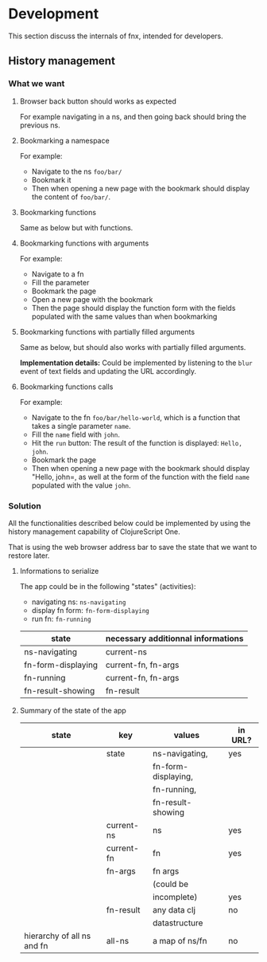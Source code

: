 
* Development

This section discuss the internals of fnx, intended for developers.

** History management

*** What we want

**** Browser back button should works as expected

For example navigating in a ns, and then going back should bring the previous ns.

**** Bookmarking a namespace

For example: 
- Navigate to the ns =foo/bar/= 
- Bookmark it
- Then when opening a new page with the bookmark should display the
  content of =foo/bar/=.

**** Bookmarking functions

Same as below but with functions.

**** Bookmarking functions with arguments

For example: 
- Navigate to a fn
- Fill the parameter
- Bookmark the page
- Open a new page with the bookmark
- Then the page should display the function form with the fields
  populated with the same values than when bookmarking

**** Bookmarking functions with partially filled arguments

Same as below, but should also works with partially filled arguments.

*Implementation details:* Could be implemented by listening to the
=blur= event of text fields and updating the URL accordingly.

**** Bookmarking functions calls

For example: 
- Navigate to the fn =foo/bar/hello-world=, which is a function that
  takes a single parameter =name=.
- Fill the =name= field with =john=.
- Hit the =run= button: The result of the function is displayed:
  =Hello, john=.
- Bookmark the page
- Then when opening a new page with the bookmark should display
  "Hello, john=, as well at the form of the function with the field
  =name= populated with the value =john=.

*** Solution

All the functionalities described below could be implemented by using
the history management capability of ClojureScript One.

That is using the web browser address bar to save the state that we
want to restore later.

**** Informations to serialize


The app could be in the following "states" (activities): 
- navigating ns: =ns-navigating=
- display fn form: =fn-form-displaying=
- run fn: =fn-running=

| state              | necessary additionnal informations |
|--------------------+------------------------------------|
| ns-navigating      | current-ns                         |
| fn-form-displaying | current-fn, fn-args                |
| fn-running         | current-fn, fn-args                |
| fn-result-showing  | fn-result                          |

**** Summary of the state of the app

| state                      | key        | values              | in URL? |
|----------------------------+------------+---------------------+---------|
|                            | state      | ns-navigating,      | yes     |
|                            |            | fn-form-displaying, |         |
|                            |            | fn-running,         |         |
|                            |            | fn-result-showing   |         |
|----------------------------+------------+---------------------+---------|
|                            | current-ns | ns                  | yes     |
|----------------------------+------------+---------------------+---------|
|                            | current-fn | fn                  | yes     |
|----------------------------+------------+---------------------+---------|
|                            | fn-args    | fn args             |         |
|                            |            | (could be           |         |
|                            |            | incomplete)         | yes     |
|----------------------------+------------+---------------------+---------|
|                            | fn-result  | any data clj        |no       |
|                            |            | datastructure       |         |
|----------------------------+------------+---------------------+---------|
| hierarchy of all ns and fn | all-ns     | a map of ns/fn      | no      |
|----------------------------+------------+---------------------+---------|

